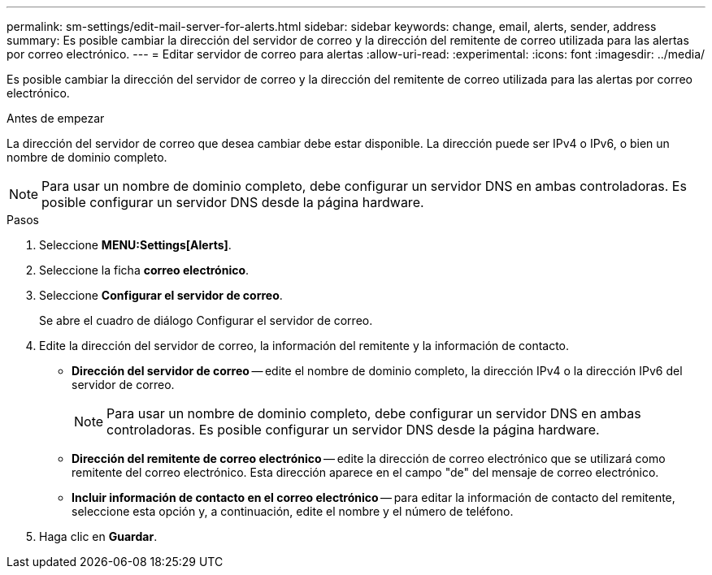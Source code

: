 ---
permalink: sm-settings/edit-mail-server-for-alerts.html 
sidebar: sidebar 
keywords: change, email, alerts, sender, address 
summary: Es posible cambiar la dirección del servidor de correo y la dirección del remitente de correo utilizada para las alertas por correo electrónico. 
---
= Editar servidor de correo para alertas
:allow-uri-read: 
:experimental: 
:icons: font
:imagesdir: ../media/


[role="lead"]
Es posible cambiar la dirección del servidor de correo y la dirección del remitente de correo utilizada para las alertas por correo electrónico.

.Antes de empezar
La dirección del servidor de correo que desea cambiar debe estar disponible. La dirección puede ser IPv4 o IPv6, o bien un nombre de dominio completo.

[NOTE]
====
Para usar un nombre de dominio completo, debe configurar un servidor DNS en ambas controladoras. Es posible configurar un servidor DNS desde la página hardware.

====
.Pasos
. Seleccione *MENU:Settings[Alerts]*.
. Seleccione la ficha *correo electrónico*.
. Seleccione *Configurar el servidor de correo*.
+
Se abre el cuadro de diálogo Configurar el servidor de correo.

. Edite la dirección del servidor de correo, la información del remitente y la información de contacto.
+
** *Dirección del servidor de correo* -- edite el nombre de dominio completo, la dirección IPv4 o la dirección IPv6 del servidor de correo.
+
[NOTE]
====
Para usar un nombre de dominio completo, debe configurar un servidor DNS en ambas controladoras. Es posible configurar un servidor DNS desde la página hardware.

====
** *Dirección del remitente de correo electrónico* -- edite la dirección de correo electrónico que se utilizará como remitente del correo electrónico. Esta dirección aparece en el campo "de" del mensaje de correo electrónico.
** *Incluir información de contacto en el correo electrónico* -- para editar la información de contacto del remitente, seleccione esta opción y, a continuación, edite el nombre y el número de teléfono.


. Haga clic en *Guardar*.

